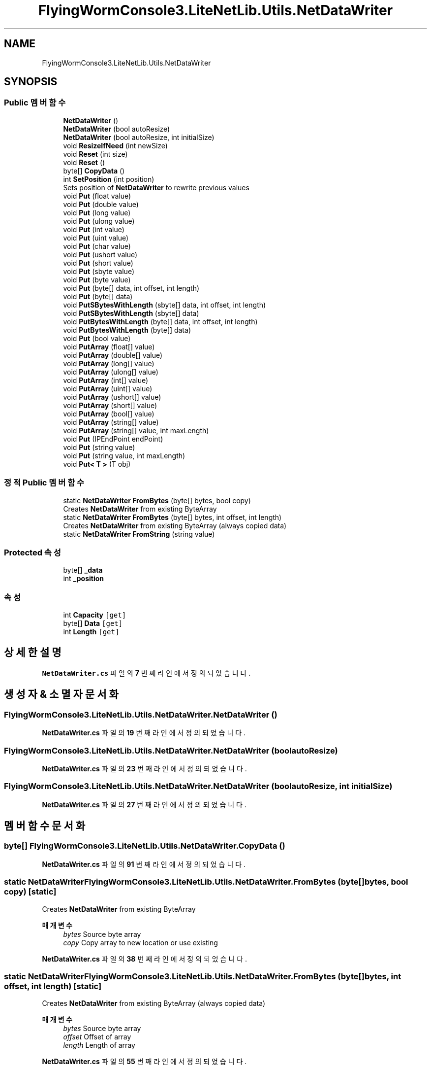 .TH "FlyingWormConsole3.LiteNetLib.Utils.NetDataWriter" 3 "금 6월 24 2022" "Version 1.0" "Unity 3D Game Doxygen" \" -*- nroff -*-
.ad l
.nh
.SH NAME
FlyingWormConsole3.LiteNetLib.Utils.NetDataWriter
.SH SYNOPSIS
.br
.PP
.SS "Public 멤버 함수"

.in +1c
.ti -1c
.RI "\fBNetDataWriter\fP ()"
.br
.ti -1c
.RI "\fBNetDataWriter\fP (bool autoResize)"
.br
.ti -1c
.RI "\fBNetDataWriter\fP (bool autoResize, int initialSize)"
.br
.ti -1c
.RI "void \fBResizeIfNeed\fP (int newSize)"
.br
.ti -1c
.RI "void \fBReset\fP (int size)"
.br
.ti -1c
.RI "void \fBReset\fP ()"
.br
.ti -1c
.RI "byte[] \fBCopyData\fP ()"
.br
.ti -1c
.RI "int \fBSetPosition\fP (int position)"
.br
.RI "Sets position of \fBNetDataWriter\fP to rewrite previous values "
.ti -1c
.RI "void \fBPut\fP (float value)"
.br
.ti -1c
.RI "void \fBPut\fP (double value)"
.br
.ti -1c
.RI "void \fBPut\fP (long value)"
.br
.ti -1c
.RI "void \fBPut\fP (ulong value)"
.br
.ti -1c
.RI "void \fBPut\fP (int value)"
.br
.ti -1c
.RI "void \fBPut\fP (uint value)"
.br
.ti -1c
.RI "void \fBPut\fP (char value)"
.br
.ti -1c
.RI "void \fBPut\fP (ushort value)"
.br
.ti -1c
.RI "void \fBPut\fP (short value)"
.br
.ti -1c
.RI "void \fBPut\fP (sbyte value)"
.br
.ti -1c
.RI "void \fBPut\fP (byte value)"
.br
.ti -1c
.RI "void \fBPut\fP (byte[] data, int offset, int length)"
.br
.ti -1c
.RI "void \fBPut\fP (byte[] data)"
.br
.ti -1c
.RI "void \fBPutSBytesWithLength\fP (sbyte[] data, int offset, int length)"
.br
.ti -1c
.RI "void \fBPutSBytesWithLength\fP (sbyte[] data)"
.br
.ti -1c
.RI "void \fBPutBytesWithLength\fP (byte[] data, int offset, int length)"
.br
.ti -1c
.RI "void \fBPutBytesWithLength\fP (byte[] data)"
.br
.ti -1c
.RI "void \fBPut\fP (bool value)"
.br
.ti -1c
.RI "void \fBPutArray\fP (float[] value)"
.br
.ti -1c
.RI "void \fBPutArray\fP (double[] value)"
.br
.ti -1c
.RI "void \fBPutArray\fP (long[] value)"
.br
.ti -1c
.RI "void \fBPutArray\fP (ulong[] value)"
.br
.ti -1c
.RI "void \fBPutArray\fP (int[] value)"
.br
.ti -1c
.RI "void \fBPutArray\fP (uint[] value)"
.br
.ti -1c
.RI "void \fBPutArray\fP (ushort[] value)"
.br
.ti -1c
.RI "void \fBPutArray\fP (short[] value)"
.br
.ti -1c
.RI "void \fBPutArray\fP (bool[] value)"
.br
.ti -1c
.RI "void \fBPutArray\fP (string[] value)"
.br
.ti -1c
.RI "void \fBPutArray\fP (string[] value, int maxLength)"
.br
.ti -1c
.RI "void \fBPut\fP (IPEndPoint endPoint)"
.br
.ti -1c
.RI "void \fBPut\fP (string value)"
.br
.ti -1c
.RI "void \fBPut\fP (string value, int maxLength)"
.br
.ti -1c
.RI "void \fBPut< T >\fP (T obj)"
.br
.in -1c
.SS "정적 Public 멤버 함수"

.in +1c
.ti -1c
.RI "static \fBNetDataWriter\fP \fBFromBytes\fP (byte[] bytes, bool copy)"
.br
.RI "Creates \fBNetDataWriter\fP from existing ByteArray "
.ti -1c
.RI "static \fBNetDataWriter\fP \fBFromBytes\fP (byte[] bytes, int offset, int length)"
.br
.RI "Creates \fBNetDataWriter\fP from existing ByteArray (always copied data) "
.ti -1c
.RI "static \fBNetDataWriter\fP \fBFromString\fP (string value)"
.br
.in -1c
.SS "Protected 속성"

.in +1c
.ti -1c
.RI "byte[] \fB_data\fP"
.br
.ti -1c
.RI "int \fB_position\fP"
.br
.in -1c
.SS "속성"

.in +1c
.ti -1c
.RI "int \fBCapacity\fP\fC [get]\fP"
.br
.ti -1c
.RI "byte[] \fBData\fP\fC [get]\fP"
.br
.ti -1c
.RI "int \fBLength\fP\fC [get]\fP"
.br
.in -1c
.SH "상세한 설명"
.PP 
\fBNetDataWriter\&.cs\fP 파일의 \fB7\fP 번째 라인에서 정의되었습니다\&.
.SH "생성자 & 소멸자 문서화"
.PP 
.SS "FlyingWormConsole3\&.LiteNetLib\&.Utils\&.NetDataWriter\&.NetDataWriter ()"

.PP
\fBNetDataWriter\&.cs\fP 파일의 \fB19\fP 번째 라인에서 정의되었습니다\&.
.SS "FlyingWormConsole3\&.LiteNetLib\&.Utils\&.NetDataWriter\&.NetDataWriter (bool autoResize)"

.PP
\fBNetDataWriter\&.cs\fP 파일의 \fB23\fP 번째 라인에서 정의되었습니다\&.
.SS "FlyingWormConsole3\&.LiteNetLib\&.Utils\&.NetDataWriter\&.NetDataWriter (bool autoResize, int initialSize)"

.PP
\fBNetDataWriter\&.cs\fP 파일의 \fB27\fP 번째 라인에서 정의되었습니다\&.
.SH "멤버 함수 문서화"
.PP 
.SS "byte[] FlyingWormConsole3\&.LiteNetLib\&.Utils\&.NetDataWriter\&.CopyData ()"

.PP
\fBNetDataWriter\&.cs\fP 파일의 \fB91\fP 번째 라인에서 정의되었습니다\&.
.SS "static \fBNetDataWriter\fP FlyingWormConsole3\&.LiteNetLib\&.Utils\&.NetDataWriter\&.FromBytes (byte[] bytes, bool copy)\fC [static]\fP"

.PP
Creates \fBNetDataWriter\fP from existing ByteArray 
.PP
\fB매개변수\fP
.RS 4
\fIbytes\fP Source byte array
.br
\fIcopy\fP Copy array to new location or use existing
.RE
.PP

.PP
\fBNetDataWriter\&.cs\fP 파일의 \fB38\fP 번째 라인에서 정의되었습니다\&.
.SS "static \fBNetDataWriter\fP FlyingWormConsole3\&.LiteNetLib\&.Utils\&.NetDataWriter\&.FromBytes (byte[] bytes, int offset, int length)\fC [static]\fP"

.PP
Creates \fBNetDataWriter\fP from existing ByteArray (always copied data) 
.PP
\fB매개변수\fP
.RS 4
\fIbytes\fP Source byte array
.br
\fIoffset\fP Offset of array
.br
\fIlength\fP Length of array
.RE
.PP

.PP
\fBNetDataWriter\&.cs\fP 파일의 \fB55\fP 번째 라인에서 정의되었습니다\&.
.SS "static \fBNetDataWriter\fP FlyingWormConsole3\&.LiteNetLib\&.Utils\&.NetDataWriter\&.FromString (string value)\fC [static]\fP"

.PP
\fBNetDataWriter\&.cs\fP 파일의 \fB62\fP 번째 라인에서 정의되었습니다\&.
.SS "void FlyingWormConsole3\&.LiteNetLib\&.Utils\&.NetDataWriter\&.Put (bool value)"

.PP
\fBNetDataWriter\&.cs\fP 파일의 \fB260\fP 번째 라인에서 정의되었습니다\&.
.SS "void FlyingWormConsole3\&.LiteNetLib\&.Utils\&.NetDataWriter\&.Put (byte value)"

.PP
\fBNetDataWriter\&.cs\fP 파일의 \fB200\fP 번째 라인에서 정의되었습니다\&.
.SS "void FlyingWormConsole3\&.LiteNetLib\&.Utils\&.NetDataWriter\&.Put (byte[] data)"

.PP
\fBNetDataWriter\&.cs\fP 파일의 \fB216\fP 번째 라인에서 정의되었습니다\&.
.SS "void FlyingWormConsole3\&.LiteNetLib\&.Utils\&.NetDataWriter\&.Put (byte[] data, int offset, int length)"

.PP
\fBNetDataWriter\&.cs\fP 파일의 \fB208\fP 번째 라인에서 정의되었습니다\&.
.SS "void FlyingWormConsole3\&.LiteNetLib\&.Utils\&.NetDataWriter\&.Put (char value)"

.PP
\fBNetDataWriter\&.cs\fP 파일의 \fB168\fP 번째 라인에서 정의되었습니다\&.
.SS "void FlyingWormConsole3\&.LiteNetLib\&.Utils\&.NetDataWriter\&.Put (double value)"

.PP
\fBNetDataWriter\&.cs\fP 파일의 \fB128\fP 번째 라인에서 정의되었습니다\&.
.SS "void FlyingWormConsole3\&.LiteNetLib\&.Utils\&.NetDataWriter\&.Put (float value)"

.PP
\fBNetDataWriter\&.cs\fP 파일의 \fB120\fP 번째 라인에서 정의되었습니다\&.
.SS "void FlyingWormConsole3\&.LiteNetLib\&.Utils\&.NetDataWriter\&.Put (int value)"

.PP
\fBNetDataWriter\&.cs\fP 파일의 \fB152\fP 번째 라인에서 정의되었습니다\&.
.SS "void FlyingWormConsole3\&.LiteNetLib\&.Utils\&.NetDataWriter\&.Put (IPEndPoint endPoint)"

.PP
\fBNetDataWriter\&.cs\fP 파일의 \fB341\fP 번째 라인에서 정의되었습니다\&.
.SS "void FlyingWormConsole3\&.LiteNetLib\&.Utils\&.NetDataWriter\&.Put (long value)"

.PP
\fBNetDataWriter\&.cs\fP 파일의 \fB136\fP 번째 라인에서 정의되었습니다\&.
.SS "void FlyingWormConsole3\&.LiteNetLib\&.Utils\&.NetDataWriter\&.Put (sbyte value)"

.PP
\fBNetDataWriter\&.cs\fP 파일의 \fB192\fP 번째 라인에서 정의되었습니다\&.
.SS "void FlyingWormConsole3\&.LiteNetLib\&.Utils\&.NetDataWriter\&.Put (short value)"

.PP
\fBNetDataWriter\&.cs\fP 파일의 \fB184\fP 번째 라인에서 정의되었습니다\&.
.SS "void FlyingWormConsole3\&.LiteNetLib\&.Utils\&.NetDataWriter\&.Put (string value)"

.PP
\fBNetDataWriter\&.cs\fP 파일의 \fB347\fP 번째 라인에서 정의되었습니다\&.
.SS "void FlyingWormConsole3\&.LiteNetLib\&.Utils\&.NetDataWriter\&.Put (string value, int maxLength)"

.PP
\fBNetDataWriter\&.cs\fP 파일의 \fB366\fP 번째 라인에서 정의되었습니다\&.
.SS "void FlyingWormConsole3\&.LiteNetLib\&.Utils\&.NetDataWriter\&.Put (uint value)"

.PP
\fBNetDataWriter\&.cs\fP 파일의 \fB160\fP 번째 라인에서 정의되었습니다\&.
.SS "void FlyingWormConsole3\&.LiteNetLib\&.Utils\&.NetDataWriter\&.Put (ulong value)"

.PP
\fBNetDataWriter\&.cs\fP 파일의 \fB144\fP 번째 라인에서 정의되었습니다\&.
.SS "void FlyingWormConsole3\&.LiteNetLib\&.Utils\&.NetDataWriter\&.Put (ushort value)"

.PP
\fBNetDataWriter\&.cs\fP 파일의 \fB176\fP 번째 라인에서 정의되었습니다\&.
.SS "void \fBFlyingWormConsole3\&.LiteNetLib\&.Utils\&.NetDataWriter\&.Put\fP< T > (T obj)"

.PP
\fB타입 한정자들\fP
.TP
\fIT\fP : \fIINetSerializable\fP
.PP
\fBNetDataWriter\&.cs\fP 파일의 \fB389\fP 번째 라인에서 정의되었습니다\&.
.SS "void FlyingWormConsole3\&.LiteNetLib\&.Utils\&.NetDataWriter\&.PutArray (bool[] value)"

.PP
\fBNetDataWriter\&.cs\fP 파일의 \fB320\fP 번째 라인에서 정의되었습니다\&.
.SS "void FlyingWormConsole3\&.LiteNetLib\&.Utils\&.NetDataWriter\&.PutArray (double[] value)"

.PP
\fBNetDataWriter\&.cs\fP 파일의 \fB285\fP 번째 라인에서 정의되었습니다\&.
.SS "void FlyingWormConsole3\&.LiteNetLib\&.Utils\&.NetDataWriter\&.PutArray (float[] value)"

.PP
\fBNetDataWriter\&.cs\fP 파일의 \fB280\fP 번째 라인에서 정의되었습니다\&.
.SS "void FlyingWormConsole3\&.LiteNetLib\&.Utils\&.NetDataWriter\&.PutArray (int[] value)"

.PP
\fBNetDataWriter\&.cs\fP 파일의 \fB300\fP 번째 라인에서 정의되었습니다\&.
.SS "void FlyingWormConsole3\&.LiteNetLib\&.Utils\&.NetDataWriter\&.PutArray (long[] value)"

.PP
\fBNetDataWriter\&.cs\fP 파일의 \fB290\fP 번째 라인에서 정의되었습니다\&.
.SS "void FlyingWormConsole3\&.LiteNetLib\&.Utils\&.NetDataWriter\&.PutArray (short[] value)"

.PP
\fBNetDataWriter\&.cs\fP 파일의 \fB315\fP 번째 라인에서 정의되었습니다\&.
.SS "void FlyingWormConsole3\&.LiteNetLib\&.Utils\&.NetDataWriter\&.PutArray (string[] value)"

.PP
\fBNetDataWriter\&.cs\fP 파일의 \fB325\fP 번째 라인에서 정의되었습니다\&.
.SS "void FlyingWormConsole3\&.LiteNetLib\&.Utils\&.NetDataWriter\&.PutArray (string[] value, int maxLength)"

.PP
\fBNetDataWriter\&.cs\fP 파일의 \fB333\fP 번째 라인에서 정의되었습니다\&.
.SS "void FlyingWormConsole3\&.LiteNetLib\&.Utils\&.NetDataWriter\&.PutArray (uint[] value)"

.PP
\fBNetDataWriter\&.cs\fP 파일의 \fB305\fP 번째 라인에서 정의되었습니다\&.
.SS "void FlyingWormConsole3\&.LiteNetLib\&.Utils\&.NetDataWriter\&.PutArray (ulong[] value)"

.PP
\fBNetDataWriter\&.cs\fP 파일의 \fB295\fP 번째 라인에서 정의되었습니다\&.
.SS "void FlyingWormConsole3\&.LiteNetLib\&.Utils\&.NetDataWriter\&.PutArray (ushort[] value)"

.PP
\fBNetDataWriter\&.cs\fP 파일의 \fB310\fP 번째 라인에서 정의되었습니다\&.
.SS "void FlyingWormConsole3\&.LiteNetLib\&.Utils\&.NetDataWriter\&.PutBytesWithLength (byte[] data)"

.PP
\fBNetDataWriter\&.cs\fP 파일의 \fB251\fP 번째 라인에서 정의되었습니다\&.
.SS "void FlyingWormConsole3\&.LiteNetLib\&.Utils\&.NetDataWriter\&.PutBytesWithLength (byte[] data, int offset, int length)"

.PP
\fBNetDataWriter\&.cs\fP 파일의 \fB242\fP 번째 라인에서 정의되었습니다\&.
.SS "void FlyingWormConsole3\&.LiteNetLib\&.Utils\&.NetDataWriter\&.PutSBytesWithLength (sbyte[] data)"

.PP
\fBNetDataWriter\&.cs\fP 파일의 \fB233\fP 번째 라인에서 정의되었습니다\&.
.SS "void FlyingWormConsole3\&.LiteNetLib\&.Utils\&.NetDataWriter\&.PutSBytesWithLength (sbyte[] data, int offset, int length)"

.PP
\fBNetDataWriter\&.cs\fP 파일의 \fB224\fP 번째 라인에서 정의되었습니다\&.
.SS "void FlyingWormConsole3\&.LiteNetLib\&.Utils\&.NetDataWriter\&.Reset ()"

.PP
\fBNetDataWriter\&.cs\fP 파일의 \fB86\fP 번째 라인에서 정의되었습니다\&.
.SS "void FlyingWormConsole3\&.LiteNetLib\&.Utils\&.NetDataWriter\&.Reset (int size)"

.PP
\fBNetDataWriter\&.cs\fP 파일의 \fB80\fP 번째 라인에서 정의되었습니다\&.
.SS "void FlyingWormConsole3\&.LiteNetLib\&.Utils\&.NetDataWriter\&.ResizeIfNeed (int newSize)"

.PP
\fBNetDataWriter\&.cs\fP 파일의 \fB69\fP 번째 라인에서 정의되었습니다\&.
.SS "int FlyingWormConsole3\&.LiteNetLib\&.Utils\&.NetDataWriter\&.SetPosition (int position)"

.PP
Sets position of \fBNetDataWriter\fP to rewrite previous values 
.PP
\fB매개변수\fP
.RS 4
\fIposition\fP new byte position
.RE
.PP
\fB반환값\fP
.RS 4
previous position of data writer
.RE
.PP

.PP
\fBNetDataWriter\&.cs\fP 파일의 \fB113\fP 번째 라인에서 정의되었습니다\&.
.SH "멤버 데이터 문서화"
.PP 
.SS "byte [] FlyingWormConsole3\&.LiteNetLib\&.Utils\&.NetDataWriter\&._data\fC [protected]\fP"

.PP
\fBNetDataWriter\&.cs\fP 파일의 \fB9\fP 번째 라인에서 정의되었습니다\&.
.SS "int FlyingWormConsole3\&.LiteNetLib\&.Utils\&.NetDataWriter\&._position\fC [protected]\fP"

.PP
\fBNetDataWriter\&.cs\fP 파일의 \fB10\fP 번째 라인에서 정의되었습니다\&.
.SH "속성 문서화"
.PP 
.SS "int FlyingWormConsole3\&.LiteNetLib\&.Utils\&.NetDataWriter\&.Capacity\fC [get]\fP"

.PP
\fBNetDataWriter\&.cs\fP 파일의 \fB14\fP 번째 라인에서 정의되었습니다\&.
.SS "byte [] FlyingWormConsole3\&.LiteNetLib\&.Utils\&.NetDataWriter\&.Data\fC [get]\fP"

.PP
\fBNetDataWriter\&.cs\fP 파일의 \fB98\fP 번째 라인에서 정의되었습니다\&.
.SS "int FlyingWormConsole3\&.LiteNetLib\&.Utils\&.NetDataWriter\&.Length\fC [get]\fP"

.PP
\fBNetDataWriter\&.cs\fP 파일의 \fB103\fP 번째 라인에서 정의되었습니다\&.

.SH "작성자"
.PP 
소스 코드로부터 Unity 3D Game Doxygen를 위해 Doxygen에 의해 자동으로 생성됨\&.
